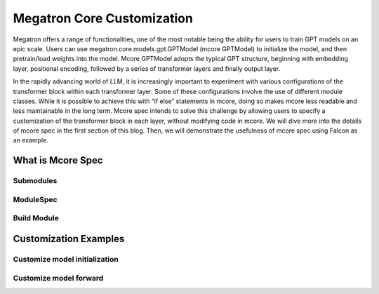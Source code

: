 Megatron Core Customization
---------------------------

Megatron offers a range of functionalities, one of the most notable being the ability for users to train GPT models on an epic scale. Users can use megatron.core.models.gpt.GPTModel (mcore GPTModel) to initialize the model, and then pretrain/load weights into the model. Mcore GPTModel adopts the typical GPT structure, beginning with embedding layer, positional encoding, followed by a series of transformer layers and finally output layer. 

In the rapidly advancing world of LLM, it is increasingly important to experiment with various configurations of the transformer block within each transformer layer. Some of these configurations involve the use of different module classes. While it is possible to achieve this with “if else” statements in mcore, doing so makes mcore less readable and less maintainable in the long term. Mcore spec intends to solve this challenge by allowing users to specify a customization of the transformer block in each layer, without modifying code in mcore. 
We will dive more into the details of mcore spec in the first section of this blog. Then, we will demonstrate the usefulness of mcore spec using Falcon as an example.

What is Mcore Spec
^^^^^^^^^^^^^^^^^^

Submodules
""""""""""

ModuleSpec
""""""""""

Build Module
""""""""""""

Customization Examples
^^^^^^^^^^^^^^^^^^^^^^

Customize model initialization
""""""""""""""""""""""""""""""

Customize model forward
"""""""""""""""""""""""
